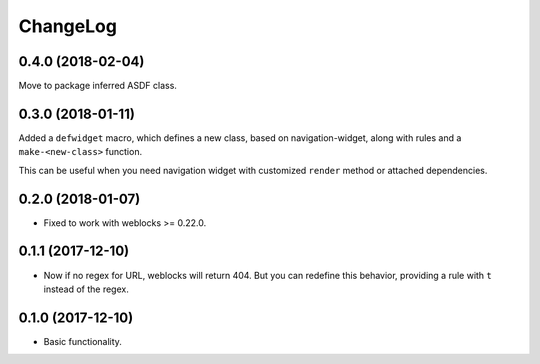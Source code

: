 ===========
 ChangeLog
===========

0.4.0 (2018-02-04)
==================

Move to package inferred ASDF class.

0.3.0 (2018-01-11)
==================

Added a ``defwidget`` macro, which defines a new class,
based on navigation-widget, along with rules and a
``make-<new-class>`` function.

This can be useful when you need navigation widget with
customized ``render`` method or attached dependencies.

0.2.0 (2018-01-07)
==================

* Fixed to work with weblocks >= 0.22.0.

0.1.1 (2017-12-10)
==================

* Now if no regex for URL, weblocks will return 404.
  But you can redefine this behavior, providing a rule with ``t``
  instead of the regex.


0.1.0 (2017-12-10)
==================

* Basic functionality.
